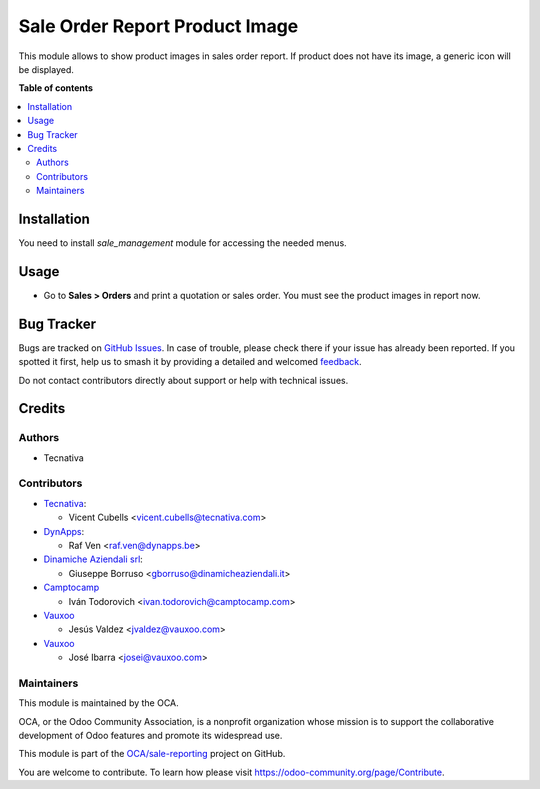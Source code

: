 ===============================
Sale Order Report Product Image
===============================

.. 
   !!!!!!!!!!!!!!!!!!!!!!!!!!!!!!!!!!!!!!!!!!!!!!!!!!!!
   !! This file is generated by oca-gen-addon-readme !!
   !! changes will be overwritten.                   !!
   !!!!!!!!!!!!!!!!!!!!!!!!!!!!!!!!!!!!!!!!!!!!!!!!!!!!
   !! source digest: sha256:874d49507d8a3b3db19c70b49f505c719d888f9895dd2bf303f65cf15c09a099
   !!!!!!!!!!!!!!!!!!!!!!!!!!!!!!!!!!!!!!!!!!!!!!!!!!!!

.. |badge1| image:: https://img.shields.io/badge/maturity-Beta-yellow.png
    :target: https://odoo-community.org/page/development-status
    :alt: Beta
.. |badge2| image:: https://img.shields.io/badge/licence-AGPL--3-blue.png
    :target: http://www.gnu.org/licenses/agpl-3.0-standalone.html
    :alt: License: AGPL-3
.. |badge3| image:: https://img.shields.io/badge/github-OCA%2Fsale--reporting-lightgray.png?logo=github
    :target: https://github.com/OCA/sale-reporting/tree/17.0/sale_order_report_product_image
    :alt: OCA/sale-reporting
.. |badge4| image:: https://img.shields.io/badge/weblate-Translate%20me-F47D42.png
    :target: https://translation.odoo-community.org/projects/sale-reporting-17-0/sale-reporting-17-0-sale_order_report_product_image
    :alt: Translate me on Weblate
.. |badge5| image:: https://img.shields.io/badge/runboat-Try%20me-875A7B.png
    :target: https://runboat.odoo-community.org/builds?repo=OCA/sale-reporting&target_branch=17.0
    :alt: Try me on Runboat

|badge1| |badge2| |badge3| |badge4| |badge5|

This module allows to show product images in sales order report. If
product does not have its image, a generic icon will be displayed.

**Table of contents**

.. contents::
   :local:

Installation
============

You need to install *sale_management* module for accessing the needed
menus.

Usage
=====

-  Go to **Sales > Orders** and print a quotation or sales order. You
   must see the product images in report now.

Bug Tracker
===========

Bugs are tracked on `GitHub Issues <https://github.com/OCA/sale-reporting/issues>`_.
In case of trouble, please check there if your issue has already been reported.
If you spotted it first, help us to smash it by providing a detailed and welcomed
`feedback <https://github.com/OCA/sale-reporting/issues/new?body=module:%20sale_order_report_product_image%0Aversion:%2017.0%0A%0A**Steps%20to%20reproduce**%0A-%20...%0A%0A**Current%20behavior**%0A%0A**Expected%20behavior**>`_.

Do not contact contributors directly about support or help with technical issues.

Credits
=======

Authors
-------

* Tecnativa

Contributors
------------

-  `Tecnativa <https://www.tecnativa.com>`__:

   -  Vicent Cubells <vicent.cubells@tecnativa.com>

-  `DynApps <https://www.dynapps.be>`__:

   -  Raf Ven <raf.ven@dynapps.be>

-  `Dinamiche Aziendali srl <https://www.dinamicheaziendali.it>`__:

   -  Giuseppe Borruso <gborruso@dinamicheaziendali.it>

-  `Camptocamp <https://www.camptocamp.com>`__

   -  Iván Todorovich <ivan.todorovich@camptocamp.com>

-  `Vauxoo <https://www.vauxoo.com>`__

   -  Jesús Valdez <jvaldez@vauxoo.com>

-  `Vauxoo <https://www.vauxoo.com>`__

   -  José Ibarra <josei@vauxoo.com>

Maintainers
-----------

This module is maintained by the OCA.

.. image:: https://odoo-community.org/logo.png
   :alt: Odoo Community Association
   :target: https://odoo-community.org

OCA, or the Odoo Community Association, is a nonprofit organization whose
mission is to support the collaborative development of Odoo features and
promote its widespread use.

This module is part of the `OCA/sale-reporting <https://github.com/OCA/sale-reporting/tree/17.0/sale_order_report_product_image>`_ project on GitHub.

You are welcome to contribute. To learn how please visit https://odoo-community.org/page/Contribute.
